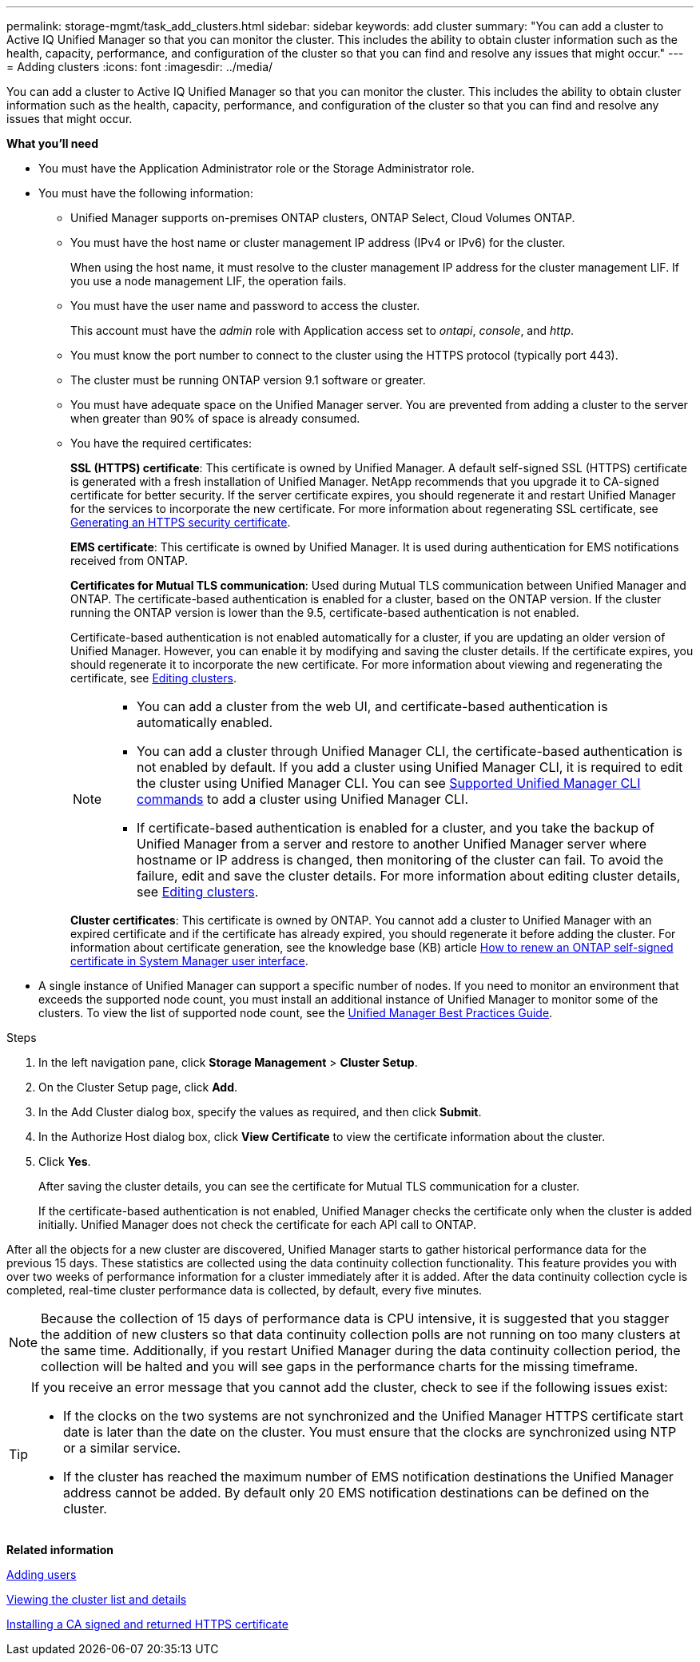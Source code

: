 ---
permalink: storage-mgmt/task_add_clusters.html
sidebar: sidebar
keywords: add cluster
summary: "You can add a cluster to Active IQ Unified Manager so that you can monitor the cluster. This includes the ability to obtain cluster information such as the health, capacity, performance, and configuration of the cluster so that you can find and resolve any issues that might occur."
---
= Adding clusters 
:icons: font
:imagesdir: ../media/

[.lead]
You can add a cluster to Active IQ Unified Manager so that you can monitor the cluster. This includes the ability to obtain cluster information such as the health, capacity, performance, and configuration of the cluster so that you can find and resolve any issues that might occur.

*What you'll need*

* You must have the Application Administrator role or the Storage Administrator role.
* You must have the following information:
 ** Unified Manager supports on-premises ONTAP clusters, ONTAP Select, Cloud Volumes ONTAP.
 ** You must have the host name or cluster management IP address (IPv4 or IPv6) for the cluster.
+
When using the host name, it must resolve to the cluster management IP address for the cluster management LIF. If you use a node management LIF, the operation fails.

** You must have the user name and password to access the cluster.
+
This account must have the _admin_ role with Application access set to _ontapi_, _console_, and _http_.
//BURT 1452466

** You must know the port number to connect to the cluster using the HTTPS protocol (typically port 443).
** The cluster must be running ONTAP version 9.1 software or greater.
** You must have adequate space on the Unified Manager server. You are prevented from adding a cluster to the server when greater than 90% of space is already consumed.
** You have the required certificates:
+
*SSL (HTTPS) certificate*: This certificate is owned by Unified Manager. A default self-signed SSL (HTTPS) certificate is generated with a fresh installation of Unified Manager. NetApp recommends that you upgrade it to CA-signed certificate for better security. If the server certificate expires, you should regenerate it and restart Unified Manager for the services to incorporate the new certificate. For more information about regenerating SSL certificate, see link:../config/task_generate_an_https_security_certificate_ocf.html[Generating an HTTPS security certificate].
+
*EMS certificate*: This certificate is owned by Unified Manager. It is used during authentication for EMS notifications received from ONTAP. 
+
*Certificates for Mutual TLS communication*: Used during Mutual TLS communication between Unified Manager and ONTAP. The certificate-based authentication is enabled for a cluster, based on the ONTAP version. If the cluster running the ONTAP version is lower than the 9.5, certificate-based authentication is not enabled. 
+
Certificate-based authentication is not enabled automatically for a cluster, if you are updating an older version of Unified Manager. However, you can enable it by modifying and saving the cluster details. If the certificate expires, you should regenerate it to incorporate the new certificate. For more information about viewing and regenerating the certificate, see link:../storage-mgmt/task_edit_clusters.html[Editing clusters]. 
+
[NOTE]
====
** You can add a cluster from the web UI, and certificate-based authentication is automatically enabled.
** You can add a cluster through Unified Manager CLI, the certificate-based authentication is not enabled by default. If you add a cluster using Unified Manager CLI, it is required to edit the cluster using Unified Manager CLI. You can see link:https://docs.netapp.com/us-en/active-iq-unified-manager/events/reference_supported_unified_manager_cli_commands.html[Supported Unified Manager CLI commands] to add a cluster using Unified Manager CLI.
** If certificate-based authentication is enabled for a cluster, and you take the backup of Unified Manager from a server and restore to another Unified Manager server where hostname or IP address is changed, then monitoring of the cluster can fail. To avoid the failure, edit and save the cluster details. For more information about editing cluster details, see link:../storage-mgmt/task_edit_clusters.html[Editing clusters].
====
+
*Cluster certificates*: This certificate is owned by ONTAP. You cannot add a cluster to Unified Manager with an expired certificate and if the certificate has already expired, you should regenerate it before adding the cluster. For information about certificate generation, see the knowledge base (KB) article https://kb.netapp.com/Advice_and_Troubleshooting/Data_Storage_Software/ONTAP_OS/How_to_renew_an_SSL_certificate_in_ONTAP_9[How to renew an ONTAP self-signed certificate in System Manager user interface^].

* A single instance of Unified Manager can support a specific number of nodes. If you need to monitor an environment that exceeds the supported node count, you must install an additional instance of Unified Manager to monitor some of the clusters. To view the list of supported node count, see the https://www.netapp.com/media/13504-tr4621.pdf[Unified Manager Best Practices Guide^]. 


.Steps

. In the left navigation pane, click *Storage Management* > *Cluster Setup*.
. On the Cluster Setup page, click *Add*.
. In the Add Cluster dialog box, specify the values as required, and then click *Submit*.
. In the Authorize Host dialog box, click *View Certificate* to view the certificate information about the cluster.
. Click *Yes*.
+
After saving the cluster details, you can see the certificate for Mutual TLS communication for a cluster.
+
If the certificate-based authentication is not enabled, Unified Manager checks the certificate only when the cluster is added initially. Unified Manager does not check the certificate for each API call to ONTAP.

After all the objects for a new cluster are discovered, Unified Manager starts to gather historical performance data for the previous 15 days. These statistics are collected using the data continuity collection functionality. This feature provides you with over two weeks of performance information for a cluster immediately after it is added. After the data continuity collection cycle is completed, real-time cluster performance data is collected, by default, every five minutes.

[NOTE]
====
Because the collection of 15 days of performance data is CPU intensive, it is suggested that you stagger the addition of new clusters so that data continuity collection polls are not running on too many clusters at the same time. Additionally, if you restart Unified Manager during the data continuity collection period, the collection will be halted and you will see gaps in the performance charts for the missing timeframe.
====

[TIP]
====
If you receive an error message that you cannot add the cluster, check to see if the following issues exist:

* If the clocks on the two systems are not synchronized and the Unified Manager HTTPS certificate start date is later than the date on the cluster. You must ensure that the clocks are synchronized using NTP or a similar service.
* If the cluster has reached the maximum number of EMS notification destinations the Unified Manager address cannot be added. By default only 20 EMS notification destinations can be defined on the cluster.

====

*Related information*

link:../config/task_add_users.html[Adding users]

link:../health-checker/task_view_cluster_list_and_details.html[Viewing the cluster list and details]

link:../config/task_install_ca_signed_and_returned_https_certificate.html#example-certificate-chain[Installing a CA signed and returned HTTPS certificate]
